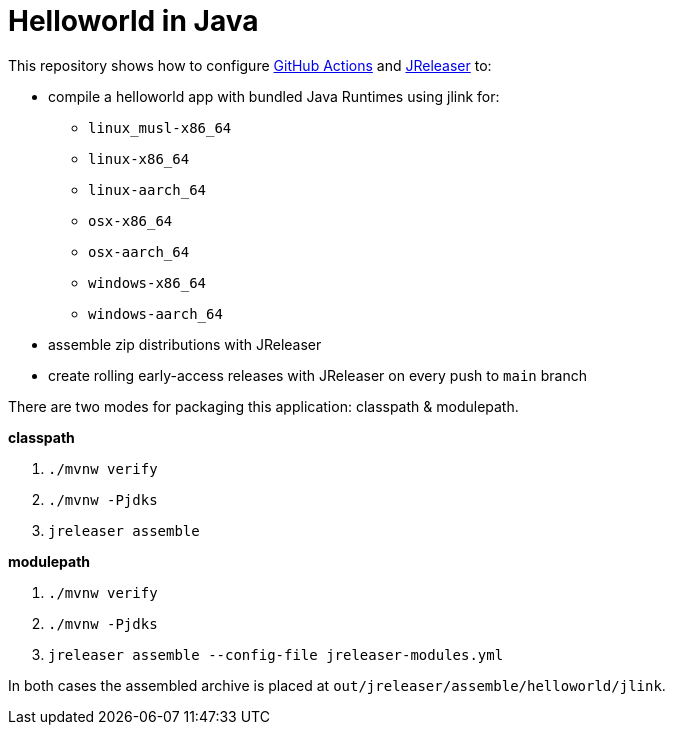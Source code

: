 = Helloworld in Java

This repository shows how to configure link:https://github.com/features/actions[GitHub Actions] and link:https://jreleaser.org/[JReleaser] to:

 * compile a helloworld app with bundled Java Runtimes using jlink for:
  ** `linux_musl-x86_64`
  ** `linux-x86_64`
  ** `linux-aarch_64`
  ** `osx-x86_64`
  ** `osx-aarch_64`
  ** `windows-x86_64`
  ** `windows-aarch_64`
 * assemble zip distributions with JReleaser
 * create rolling early-access releases with JReleaser on every push to `main` branch

There are two modes for packaging this application: classpath & modulepath.

*classpath*

 1. `./mvnw verify`
 2. `./mvnw -Pjdks`
 3. `jreleaser assemble`

*modulepath*

 1. `./mvnw verify`
 2. `./mvnw -Pjdks`
 3. `jreleaser assemble --config-file jreleaser-modules.yml`

In both cases the assembled archive is placed at `out/jreleaser/assemble/helloworld/jlink`.

